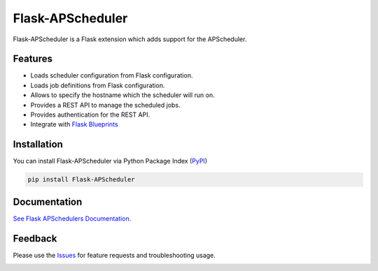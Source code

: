 =================================
Flask-APScheduler
=================================
Flask-APScheduler is a Flask extension which adds support for the APScheduler.

|Version| |Coverage| |CodeClimate| |Travis|

Features
===============
- Loads scheduler configuration from Flask configuration.
- Loads job definitions from Flask configuration.
- Allows to specify the hostname which the scheduler will run on.
- Provides a REST API to manage the scheduled jobs.
- Provides authentication for the REST API.
- Integrate with `Flask Blueprints <https://github.com/viniciuschiele/flask-apscheduler/tree/master/examples/application_factory>`_

Installation
===============
You can install Flask-APScheduler via Python Package Index (PyPI_)

.. code:: python

    pip install Flask-APScheduler



Documentation
===============

`See Flask APSchedulers Documentation. <https://viniciuschiele.github.io/flask-apscheduler/>`_


Feedback
===============
Please use the Issues_ for feature requests and troubleshooting usage.

.. |Version| image:: https://img.shields.io/pypi/v/flask-apscheduler.svg
   :target: https://pypi.python.org/pypi/Flask-APScheduler

.. |Coverage| image:: https://codecov.io/github/viniciuschiele/flask-apscheduler/coverage.svg
    :target: https://codecov.io/github/viniciuschiele/flask-apscheduler

.. |Travis| image:: https://travis-ci.org/viniciuschiele/flask-apscheduler.svg
    :target: https://travis-ci.org/viniciuschiele/flask-apscheduler

.. |CodeClimate| image:: https://codeclimate.com/github/viniciuschiele/flask-apscheduler/badges/gpa.svg
   :target: https://codeclimate.com/github/viniciuschiele/flask-apscheduler

.. _examples: https://github.com/viniciuschiele/flask-apscheduler/tree/master/examples

.. _PyPi: https://pypi.python.org/pypi/Flask-APScheduler

.. _Issues: https://github.com/viniciuschiele/flask-apscheduler/issues

.. _CommonIssues:

